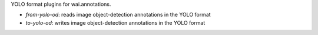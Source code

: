 YOLO format plugins for wai.annotations.

* `from-yolo-od`: reads image object-detection annotations in the YOLO format
* `to-yolo-od`: writes image object-detection annotations in the YOLO format
